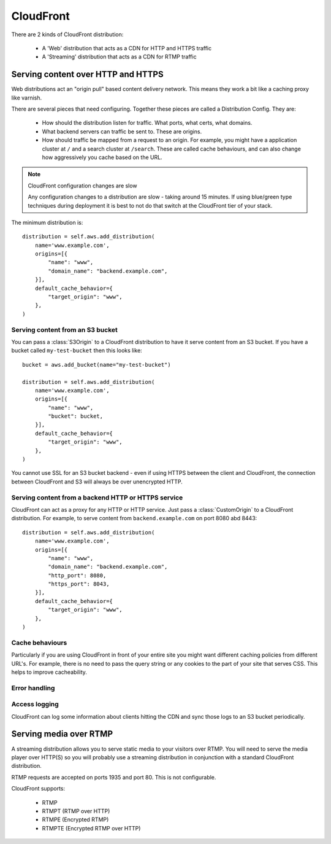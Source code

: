 CloudFront
==========

.. module:: touchdown.aws.cloudfront
   :synopsis: CloudFront resources.

There are 2 kinds of CloudFront distribution:

 * A 'Web' distribution that acts as a CDN for HTTP and HTTPS traffic
 * A 'Streaming' distribution that acts as a CDN for RTMP traffic


Serving content over HTTP and HTTPS
-----------------------------------

Web distributions act an "origin pull" based content delivery network. This
means they work a bit like a caching proxy like varnish.

There are several pieces that need configuring. Together these pieces are
called a Distribution Config. They are:

  * How should the distribution listen for traffic. What ports, what certs,
    what domains.
  * What backend servers can traffic be sent to. These are origins.
  * How should traffic be mapped from a request to an origin. For example, you
    might have a application cluster at ``/`` and a search cluster at
    ``/search``. These are called cache behaviours, and can also change how
    aggressively you cache based on the URL.

.. note:: CloudFront configuration changes are slow

    Any configuration changes to a distribution are slow - taking around 15
    minutes. If using blue/green type techniques during deployment it is best
    to not do that switch at the CloudFront tier of your stack.

.. class:: Distribution

    The minimum distribution is::

        distribution = self.aws.add_distribution(
            name='www.example.com',
            origins=[{
                "name": "www",
                "domain_name": "backend.example.com",
            }],
            default_cache_behavior={
                "target_origin": "www",
            },
        )

    .. attribute:: name

        The name of the distribution. This should be the primary domain that it
        responds to.

    .. attribute:: comment

        Any comments you want to include about the distribution.

    .. attribute:: aliases

        Alternative domain names that the distribution should respond to.

    .. attribute:: root_object

        The default URL to serve when the users hits the root URL. For example
        if you want to serve index.html when the user hits www.yoursite.com
        then set this to '/index.html'. The default is '/'

    .. attribute:: enabled

        Whether or not this distribution is active. A distribution must be
        enabled before it can be accessed by a client. It must be disabled
        before it can be deleted.

    .. attribute:: origins

        A list of :class:`Origin` resources that the Distribution acts as a
        front-end for.

    .. attribute:: default_cache_behavior

        How the proxy should behave when none of the rules in ``behaviors``
        have been applied.

    .. attribute:: behaviors

        A list of :class:`CacheBehavior` rules about how to map incoming
        requests to ``origins``.

    .. attribute:: error_responses

        A list of :class:`ErrorResponse` rules that customize the content
        that is served for various error conditions.

    .. attribute:: logging

        A :class:`LoggingConfig` resource that describes how CloudFront
        should log.

    .. attribute:: price_class

        The price class. By default ``PriceClass_100`` is used, which is the
        cheapest.

    .. attribute:: ssl_certificate

        A :class:`~touchdown.aws.iam.ServerCertificate`.

    .. attribute:: ssl_support_method

        If this is set to ``sni-only`` then CloudFront uses the SNI mechanism.
        This only works on browsers newer than IE6. If you need maximum
        compatibility set it to ``vip``. Your distribution will be assigned its
        own dedicated IP addresses, negating the need to use SNI. However, this
        is much more expensive.

    .. attribute:: ssl_minimum_protocol_version

        The default value is ``TLSv1``. To decrease the security of your system
        you can instead set this to ``SSLv3``. **This is strongly discouraged**.


Serving content from an S3 bucket
~~~~~~~~~~~~~~~~~~~~~~~~~~~~~~~~~

You can pass a :class:`S3Origin` to a CloudFront distribution to have it serve
content from an S3 bucket. If you have a bucket called ``my-test-bucket`` then
this looks like::

    bucket = aws.add_bucket(name="my-test-bucket")

    distribution = self.aws.add_distribution(
        name='www.example.com',
        origins=[{
            "name": "www",
            "bucket": bucket,
        }],
        default_cache_behavior={
            "target_origin": "www",
        },
    )

You cannot use SSL for an S3 bucket backend - even if using HTTPS between the
client and CloudFront, the connection between CloudFront and S3 will always be
over unencrypted HTTP.

.. class:: S3Origin

    .. attribute:: name

        A name for this backend service. This is used when defining cache
        behaviors.

    .. attribute:: bucket

        A :class:`~touchdown.aws.s3.Bucket` to serve content from.

    .. attribute:: origin_access_identity


Serving content from a backend HTTP or HTTPS service
~~~~~~~~~~~~~~~~~~~~~~~~~~~~~~~~~~~~~~~~~~~~~~~~~~~~

CloudFront can act as a proxy for any HTTP or HTTP service. Just pass a
:class:`CustomOrigin` to a CloudFront distribution. For example, to serve
content from ``backend.example.com`` on port 8080 abd 8443::

    distribution = self.aws.add_distribution(
        name='www.example.com',
        origins=[{
            "name": "www",
            "domain_name": "backend.example.com",
            "http_port": 8080,
            "https_port": 8043,
        }],
        default_cache_behavior={
            "target_origin": "www",
        },
    )


.. class:: CustomOrigin

    .. attribute:: name

        A name for this backend service. This is used when defining cache
        behaviors.

    .. attribute:: domain_name

        A backend server to contact.

    .. attribute:: http_port

        The port that is serving HTTP content. The default value is ``80``.

    .. attribute:: https_port

        The port that is serving HTTPS content. The default value is ``443``.

    .. attribute:: protocol

        Specifies what protocol is used to contact this origin server. The
        default is ``match-viewer``. This means that the backend is contacted
        with TLS if your client is using https. A less secure option is
        ``http-only`` which can be used to send even secure and confidential
        traffic in the clear to your backend.


Cache behaviours
~~~~~~~~~~~~~~~

Particularly if you are using CloudFront in front of your entire site you might
want different caching policies from different URL's. For example, there is no
need to pass the query string or any cookies to the part of your site that
serves CSS. This helps to improve cacheability.


.. class:: CacheBehavior

    .. attribute:: target_origin

        The name of a :class:`S3Origin` or :class:`CustomOrigin` that this
        behaviour applies to.

    .. attribute:: forward_query_string

        Whether or not to forward the query string to the origin server.

    .. attribute:: forward_headers

        A whitelist of HTTP headers to forward to the origin server.

        If you want to forward all headers you can set this to ``['*']``. If
        you set it to an empty list no headers will be sent.

    .. attribute:: forward_cookies

        A list of cookies to forward to the origin server.

        If you want to forward all cookies you can set this to ``['*']``. If you
        set it to an empty list no cookies will be sent.

    .. attribute:: viewer_protocol_policy

        If set to ``https-only`` then all traffic will be forced to use TLS.
        If set to ``redirect-to-https`` then all HTTP traffic will be
        redirected to the https version of the url. ``allow-all`` passes on
        traffic to the origin using the same protocol as the client used.

    .. attribute:: default_ttl

    .. attribute:: min_ttl

        The minimum amount of time to cache content for.

    .. attribute:: max_ttl

    .. attribute:: allowed_methods

        The HTTP methods that are passed to the backend.

    .. attribute:: cached_methods

        The HTTP methods that might be cached. For example, it's unlikely that
        you would ever cache a ``POST`` request.

    .. attribute:: smooth_streaming

        Whether or not to turn on smooth streaming.


Error handling
~~~~~~~~~~~~~~

.. class:: ErrorResponse

    .. attribute:: error_code

        A HTTP error code to replace with static content. For example, ``503``.

    .. attribute:: response_page_path

        A page to serve from your domain when this error occurs. If ``/`` was
        served by your application and ``/static`` was served from S3 then you
        would want to serve the page from ``/static``, otherwise it is likely
        your error page would go down when your site went down.

    .. attribute:: response_code

        By default this is the same as the ``error_code``. However you can
        transform it to a completely different HTTP status code - even ``200``!

    .. attribute:: min_ttl

        How long can this error be cached for? It can be useful to set this to
        a low number for very busy sites - as it can act as a pressure release
        valve. However it is safest to set it to 0.


Access logging
~~~~~~~~~~~~~~

.. class:: LoggingConfig

    CloudFront can log some information about clients hitting the CDN and sync
    those logs to an S3 bucket periodically.

    .. attribute:: enabled

        By default this is ``False``. Set it to ``True`` to get CDN logs.

    .. attribute:: include_cookies

        Set to ``True`` to include cookie information in the logs.

    .. attribute:: bucket

        A :class:`~touchdown.aws.s3.Bucket`.

    .. attribute:: path

        A path within the S3 bucket to store the incoming logs.


Serving media over RTMP
-----------------------

A streaming distribution allows you to serve static media to your visitors over
RTMP. You will need to serve the media player over HTTP(S) so you will probably
use a streaming distribution in conjunction with a standard CloudFront
distribution.

RTMP requests are accepted on ports 1935 and port 80. This is not configurable.

CloudFront supports:

 * RTMP
 * RTMPT (RTMP over HTTP)
 * RTMPE (Encrypted RTMP)
 * RTMPTE (Encrypted RTMP over HTTP)


.. class:: StreamingDistribution

    .. attribute:: name

        The name of the streaming distribution. This should be the primary
        domain that it responds to.

    .. attribute:: comment

        Any comments you want to include about the distribution.

    .. attribute:: aliases

        Alternative names that the distribution should respond to.

    .. attribute:: enabled

        Whether or not this distribution is active.

    .. attribute:: origin

        A :class:`S3Origin` that describes where to stream media from.

    .. attribute:: logging

        A :class:`StreamingLoggingConfig` resource that describes how CloudFront
        should log.

    .. attribute:: price_class

        The price class. By default ``PriceClass_100`` is used, which is the
        cheapest.


.. class:: StreamingLoggingConfig

    .. attribute:: enabled

        By default this is ``False``. Set it to ``True`` to get CDN logs.

    .. attribute:: bucket

        A :class:`~touchdown.aws.s3.Bucket`.

    .. attribute:: path

        A path within the S3 bucket to store the incoming logs.
